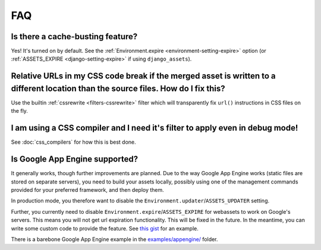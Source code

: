 .. _faq:

FAQ
---

Is there a cache-busting feature?
~~~~~~~~~~~~~~~~~~~~~~~~~~~~~~~~~

Yes! It's turned on by default. See the
:ref:`Environment.expire <environment-setting-expire>`
option (or :ref:`ASSETS_EXPIRE <django-setting-expire>` if using
``django_assets``).


Relative URLs in my CSS code break if the merged asset is written to a different location than the source files. How do I fix this?
~~~~~~~~~~~~~~~~~~~~~~~~~~~~~~~~~~~~~~~~~~~~~~~~~~~~~~~~~~~~~~~~~~~~~~~~~~~~~~~~~~~~~~~~~~~~~~~~~~~~~~~~~~~~~~~~~~~~~~~~~~~~~~~~~~~~~~~

Use the builtin :ref:`cssrewrite <filters-cssrewrite>` filter which
will transparently fix ``url()`` instructions in CSS files on the fly.


I am using a CSS compiler and I need it's filter to apply even in debug mode!
~~~~~~~~~~~~~~~~~~~~~~~~~~~~~~~~~~~~~~~~~~~~~~~~~~~~~~~~~~~~~~~~~~~~~~~~~~~~~

See :doc:`css_compilers` for how this is best done.


Is Google App Engine supported?
~~~~~~~~~~~~~~~~~~~~~~~~~~~~~~~

It generally works, though further improvements are planned. Due to the
way Google App Engine works (static files are stored on separate servers),
you need to build your assets locally, possibly using one of the management
commands provided for your preferred framework, and then deploy them.

In production mode, you therefore want to disable the
``Environment.updater``/``ASSETS_UPDATER`` setting.

Further, you currently need to disable
``Environment.expire``/``ASSETS_EXPIRE`` for webassets to work on Google's
servers. This means you will not get url expiration functionality. This will
be fixed in the future. In the meantime, you can write some custom code
to provide the feature. See `this gist <https://gist.github.com/1307521>`_
for an example.

There is a barebone Google App Engine example in the
`examples/appengine/ <https://github.com/miracle2k/webassets/blob/master/tests/>`_
folder.
